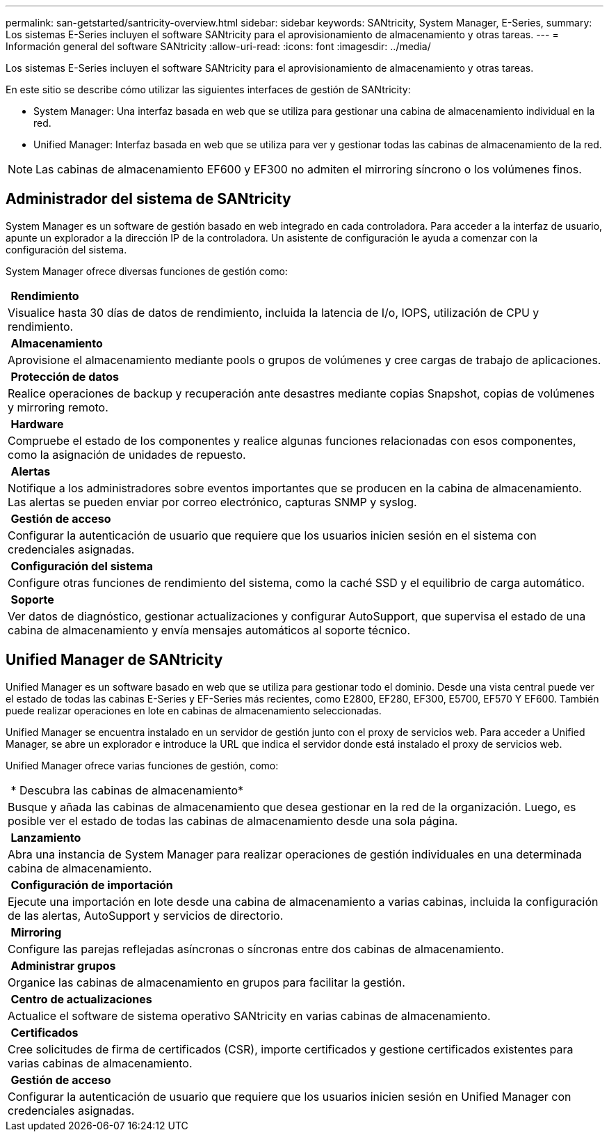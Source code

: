 ---
permalink: san-getstarted/santricity-overview.html 
sidebar: sidebar 
keywords: SANtricity, System Manager, E-Series, 
summary: Los sistemas E-Series incluyen el software SANtricity para el aprovisionamiento de almacenamiento y otras tareas. 
---
= Información general del software SANtricity
:allow-uri-read: 
:icons: font
:imagesdir: ../media/


[role="lead"]
Los sistemas E-Series incluyen el software SANtricity para el aprovisionamiento de almacenamiento y otras tareas.

En este sitio se describe cómo utilizar las siguientes interfaces de gestión de SANtricity:

* System Manager: Una interfaz basada en web que se utiliza para gestionar una cabina de almacenamiento individual en la red.
* Unified Manager: Interfaz basada en web que se utiliza para ver y gestionar todas las cabinas de almacenamiento de la red.



NOTE: Las cabinas de almacenamiento EF600 y EF300 no admiten el mirroring síncrono o los volúmenes finos.



== Administrador del sistema de SANtricity

System Manager es un software de gestión basado en web integrado en cada controladora. Para acceder a la interfaz de usuario, apunte un explorador a la dirección IP de la controladora. Un asistente de configuración le ayuda a comenzar con la configuración del sistema.

System Manager ofrece diversas funciones de gestión como:

|===


 a| 
image:../media/sam1130_icon_performance.gif[""] *Rendimiento*
 a| 
Visualice hasta 30 días de datos de rendimiento, incluida la latencia de I/o, IOPS, utilización de CPU y rendimiento.



 a| 
image:../media/sam1130_icon_volumes.gif[""] *Almacenamiento*
 a| 
Aprovisione el almacenamiento mediante pools o grupos de volúmenes y cree cargas de trabajo de aplicaciones.



 a| 
image:../media/sam1130_icon_async_mirroring.gif[""] *Protección de datos*
 a| 
Realice operaciones de backup y recuperación ante desastres mediante copias Snapshot, copias de volúmenes y mirroring remoto.



 a| 
image:../media/sam1130_icon_controllers.gif[""] *Hardware*
 a| 
Compruebe el estado de los componentes y realice algunas funciones relacionadas con esos componentes, como la asignación de unidades de repuesto.



 a| 
image:../media/sam1130_icon_alerts.gif[""] *Alertas*
 a| 
Notifique a los administradores sobre eventos importantes que se producen en la cabina de almacenamiento. Las alertas se pueden enviar por correo electrónico, capturas SNMP y syslog.



 a| 
image:../media/sam1140_icon_active_directory.gif[""] *Gestión de acceso*
 a| 
Configurar la autenticación de usuario que requiere que los usuarios inicien sesión en el sistema con credenciales asignadas.



 a| 
image:../media/sam1130_icon_settings.gif[""] *Configuración del sistema*
 a| 
Configure otras funciones de rendimiento del sistema, como la caché SSD y el equilibrio de carga automático.



 a| 
image:../media/sam1130_icon_support.gif[""] *Soporte*
 a| 
Ver datos de diagnóstico, gestionar actualizaciones y configurar AutoSupport, que supervisa el estado de una cabina de almacenamiento y envía mensajes automáticos al soporte técnico.

|===


== Unified Manager de SANtricity

Unified Manager es un software basado en web que se utiliza para gestionar todo el dominio. Desde una vista central puede ver el estado de todas las cabinas E-Series y EF-Series más recientes, como E2800, EF280, EF300, E5700, EF570 Y EF600. También puede realizar operaciones en lote en cabinas de almacenamiento seleccionadas.

Unified Manager se encuentra instalado en un servidor de gestión junto con el proxy de servicios web. Para acceder a Unified Manager, se abre un explorador e introduce la URL que indica el servidor donde está instalado el proxy de servicios web.

Unified Manager ofrece varias funciones de gestión, como:

|===


 a| 
image:../media/artboard_9.png[""] * Descubra las cabinas de almacenamiento*
 a| 
Busque y añada las cabinas de almacenamiento que desea gestionar en la red de la organización. Luego, es posible ver el estado de todas las cabinas de almacenamiento desde una sola página.



 a| 
image:../media/artboard_11.png[""] *Lanzamiento*
 a| 
Abra una instancia de System Manager para realizar operaciones de gestión individuales en una determinada cabina de almacenamiento.



 a| 
image:../media/sam1130_icon_system.gif[""] *Configuración de importación*
 a| 
Ejecute una importación en lote desde una cabina de almacenamiento a varias cabinas, incluida la configuración de las alertas, AutoSupport y servicios de directorio.



 a| 
image:../media/sam1130_icon_async_mirroring.gif[""] *Mirroring*
 a| 
Configure las parejas reflejadas asíncronas o síncronas entre dos cabinas de almacenamiento.



 a| 
image:../media/artboard_10.png[""] *Administrar grupos*
 a| 
Organice las cabinas de almacenamiento en grupos para facilitar la gestión.



 a| 
image:../media/sam1130_icon_upgrade_center.gif[""] *Centro de actualizaciones*
 a| 
Actualice el software de sistema operativo SANtricity en varias cabinas de almacenamiento.



 a| 
image:../media/sam1140_icon_certs.gif[""] *Certificados*
 a| 
Cree solicitudes de firma de certificados (CSR), importe certificados y gestione certificados existentes para varias cabinas de almacenamiento.



 a| 
image:../media/sam1140_icon_active_directory.gif[""] *Gestión de acceso*
 a| 
Configurar la autenticación de usuario que requiere que los usuarios inicien sesión en Unified Manager con credenciales asignadas.

|===